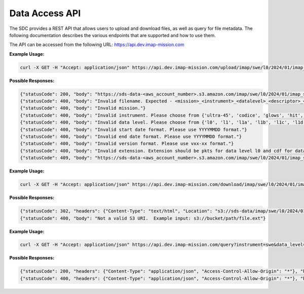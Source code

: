 .. _data-access-api:

Data Access API
===============

The SDC provides a REST API that allows users to upload and download files, as
well as query for file metadata. The following documentation describes the
various endpoints that are supported and how to use them.

The API can be accessed from the following URL: https://api.dev.imap-mission.com


.. openapi:: openapi.yml
   :group:
   :include: /upload

**Example Usage:**

.. code-block:: bash

   curl -X GET -H "Accept: application/json" https://api.dev.imap-mission.com/upload/imap/swe/l0/2024/01/imap_swe_l0_sci_20240105_20240105_v00-01.pkts

**Possible Responses:**

.. code-block:: json

   {"statusCode": 200, "body": "https://sds-data-<aws_account_number>.s3.amazon.com/imap/swe/l0/2024/01/imap_swe_l0_sci_20240105_20240105_v00-01.pkts?<credentials-string>"}
   {"statusCode": 400, "body": "Invalid filename. Expected - <mission>_<instrument>_<datalevel>_<descriptor>_<startdate>_<enddate>_<version>.<extension>"}
   {"statusCode": 400, "body": "Invalid mission."}
   {"statusCode": 400, "body": "Invalid instrument. Please choose from {'ultra-45', 'codice', 'glows', 'hit', 'lo', 'mag', 'swe', 'hi-45', 'idex', 'ultra-90', 'hi-90', 'swapi'}"}
   {"statusCode": 400, "body": "Invalid data level. Please choose from {'l0', 'l1', 'l1a', 'l1b', 'l1c', 'l1d', 'l2'}"}
   {"statusCode": 400, "body": "Invalid start date format. Please use YYYYMMDD format."}
   {"statusCode": 400, "body": "Invalid end date format. Please use YYYYMMDD format."}
   {"statusCode": 400, "body": "Invalid version format. Please use vxx-xx format."}
   {"statusCode": 400, "body": "Invalid extension. Extension should be pkts for data level l0 and cdf for data level higher than l0"}
   {"statusCode": 409, "body": "https://sds-data-<aws_account_number>.s3.amazon.com/imap/swe/l0/2024/01/imap_swe_l0_sci_20240105_20240105_v00-01.pkts already exists."}


.. openapi:: openapi.yml
   :group:
   :include: /download

**Example Usage:**

.. code-block:: bash

   curl -X GET -H "Accept: application/json" https://api.dev.imap-mission.com/download/imap/swe/l0/2024/01/imap_swe_l0_sci_20240105_20240105_v00-01.pkts

**Possible Responses:**

.. code-block:: json

   {"statusCode": 302, "headers": {"Content-Type": "text/html", "Location": "s3://sds-data/imap/swe/l0/2024/01/imap_swe_l0_sci_20240105_20240105_v00-01"}, "body": {"download_url": "s3://sds-data/imap/swe/l0/2024/01/imap_swe_l0_sci_20240105_20240105_v00-01"}}
   {"statusCode": 400, "body": "Not a valid S3 URI.  Example input: s3://bucket/path/file.ext"}


.. openapi:: openapi.yml
   :group:
   :include: /query

**Example Usage:**

.. code-block:: bash

   curl -X GET -H "Accept: application/json" https://api.dev.imap-mission.com/query?instrument=swe&data_level=l0&descriptor=sci&start_date=20240105&end_date=20240105&extension=pkts

**Possible Responses:**

.. code-block:: json

   {"statusCode": 200, "headers": {"Content-Type": "application/json", "Access-Control-Allow-Origin": "*"}, "body": [{"file_path": "imap/swe/l0/2024/01/imap_swe_l0_sci_20240105_20240105_v00-05.pkts", "instrument": "swe", "data_level": "l0", "descriptor": "sci", "start_date": "20240105", "end_date": "20240105", "version": "v00-05", "extension": "pkts"}]}
   {"statusCode": 400, "headers": {"Content-Type": "application/json", "Access-Control-Allow-Origin": "*"}, "body": "<param> is not a valid query parameter. Valid query parameters are: ['file_path', 'instrument', 'data_level', 'descriptor', 'start_date', 'end_date', 'version', 'extension']"}